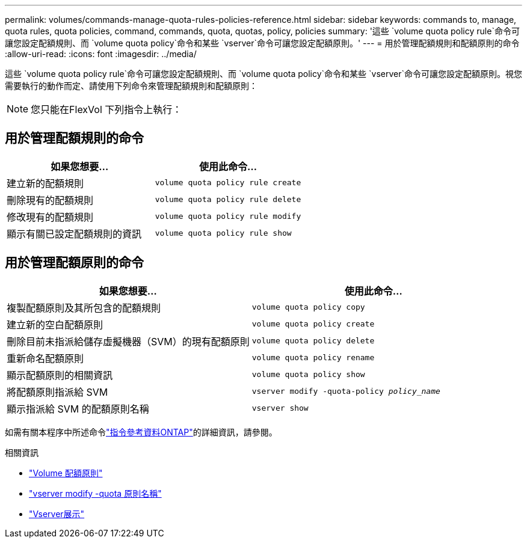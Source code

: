 ---
permalink: volumes/commands-manage-quota-rules-policies-reference.html 
sidebar: sidebar 
keywords: commands to, manage, quota rules, quota policies, command, commands, quota, quotas, policy, policies 
summary: '這些 `volume quota policy rule`命令可讓您設定配額規則、而 `volume quota policy`命令和某些 `vserver`命令可讓您設定配額原則。' 
---
= 用於管理配額規則和配額原則的命令
:allow-uri-read: 
:icons: font
:imagesdir: ../media/


[role="lead"]
這些 `volume quota policy rule`命令可讓您設定配額規則、而 `volume quota policy`命令和某些 `vserver`命令可讓您設定配額原則。視您需要執行的動作而定、請使用下列命令來管理配額規則和配額原則：


NOTE: 您只能在FlexVol 下列指令上執行：



== 用於管理配額規則的命令

[cols="2*"]
|===
| 如果您想要... | 使用此命令... 


 a| 
建立新的配額規則
 a| 
`volume quota policy rule create`



 a| 
刪除現有的配額規則
 a| 
`volume quota policy rule delete`



 a| 
修改現有的配額規則
 a| 
`volume quota policy rule modify`



 a| 
顯示有關已設定配額規則的資訊
 a| 
`volume quota policy rule show`

|===


== 用於管理配額原則的命令

[cols="2*"]
|===
| 如果您想要... | 使用此命令... 


 a| 
複製配額原則及其所包含的配額規則
 a| 
`volume quota policy copy`



 a| 
建立新的空白配額原則
 a| 
`volume quota policy create`



 a| 
刪除目前未指派給儲存虛擬機器（SVM）的現有配額原則
 a| 
`volume quota policy delete`



 a| 
重新命名配額原則
 a| 
`volume quota policy rename`



 a| 
顯示配額原則的相關資訊
 a| 
`volume quota policy show`



 a| 
將配額原則指派給 SVM
 a| 
`vserver modify -quota-policy _policy_name_`



 a| 
顯示指派給 SVM 的配額原則名稱
 a| 
`vserver show`

|===
如需有關本程序中所述命令link:https://docs.netapp.com/us-en/ontap-cli/["指令參考資料ONTAP"^]的詳細資訊，請參閱。

.相關資訊
* link:https://docs.netapp.com/us-en/ontap-cli/search.html?q=volume+quota+policy["Volume 配額原則"^]
* link:https://docs.netapp.com/us-en/ontap-cli/vserver-modify.html["vserver modify -quota 原則名稱"^]
* link:https://docs.netapp.com/us-en/ontap-cli/vserver-show.html["Vserver展示"^]

